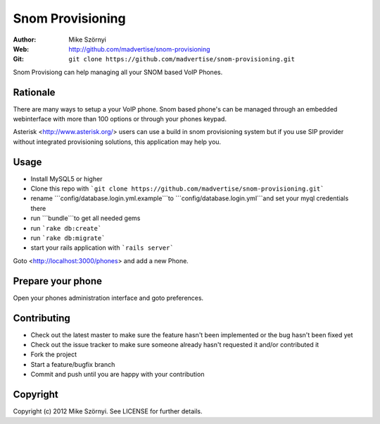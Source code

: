 ======
Snom Provisioning
======

:Author: Mike Szörnyi
:Web: http://github.com/madvertise/snom-provisioning
:Git: ``git clone https://github.com/madvertise/snom-provisioning.git``

Snom Provisiong can help managing all your SNOM based VoIP Phones.

Rationale
=========

There are many ways to setup a your VoIP phone. Snom based phone's can be managed through an embedded webinterface with more than 100 options or through your phones keypad.

Asterisk <http://www.asterisk.org/> users can use a build in snom provisioning system but if you use SIP provider without integrated provisioning solutions, this application may help you.

Usage
=====

- Install MySQL5 or higher
- Clone this repo with ```git clone https://github.com/madvertise/snom-provisioning.git```
- rename ```config/database.login.yml.example```to ```config/database.login.yml```and set your myql credentials there
- run ```bundle```to get all needed gems
- run ```rake db:create```
- run ```rake db:migrate```
- start your rails application with ```rails server```

Goto <http://localhost:3000/phones> and add a new Phone.

Prepare your phone
==================

Open your phones administration interface and goto preferences.

Contributing
======================

- Check out the latest master to make sure the feature hasn't been implemented
  or the bug hasn't been fixed yet

- Check out the issue tracker to make sure someone already hasn't requested it
  and/or contributed it

- Fork the project

- Start a feature/bugfix branch

- Commit and push until you are happy with your contribution

Copyright
=========

Copyright (c) 2012 Mike Szörnyi. See LICENSE for further details.
